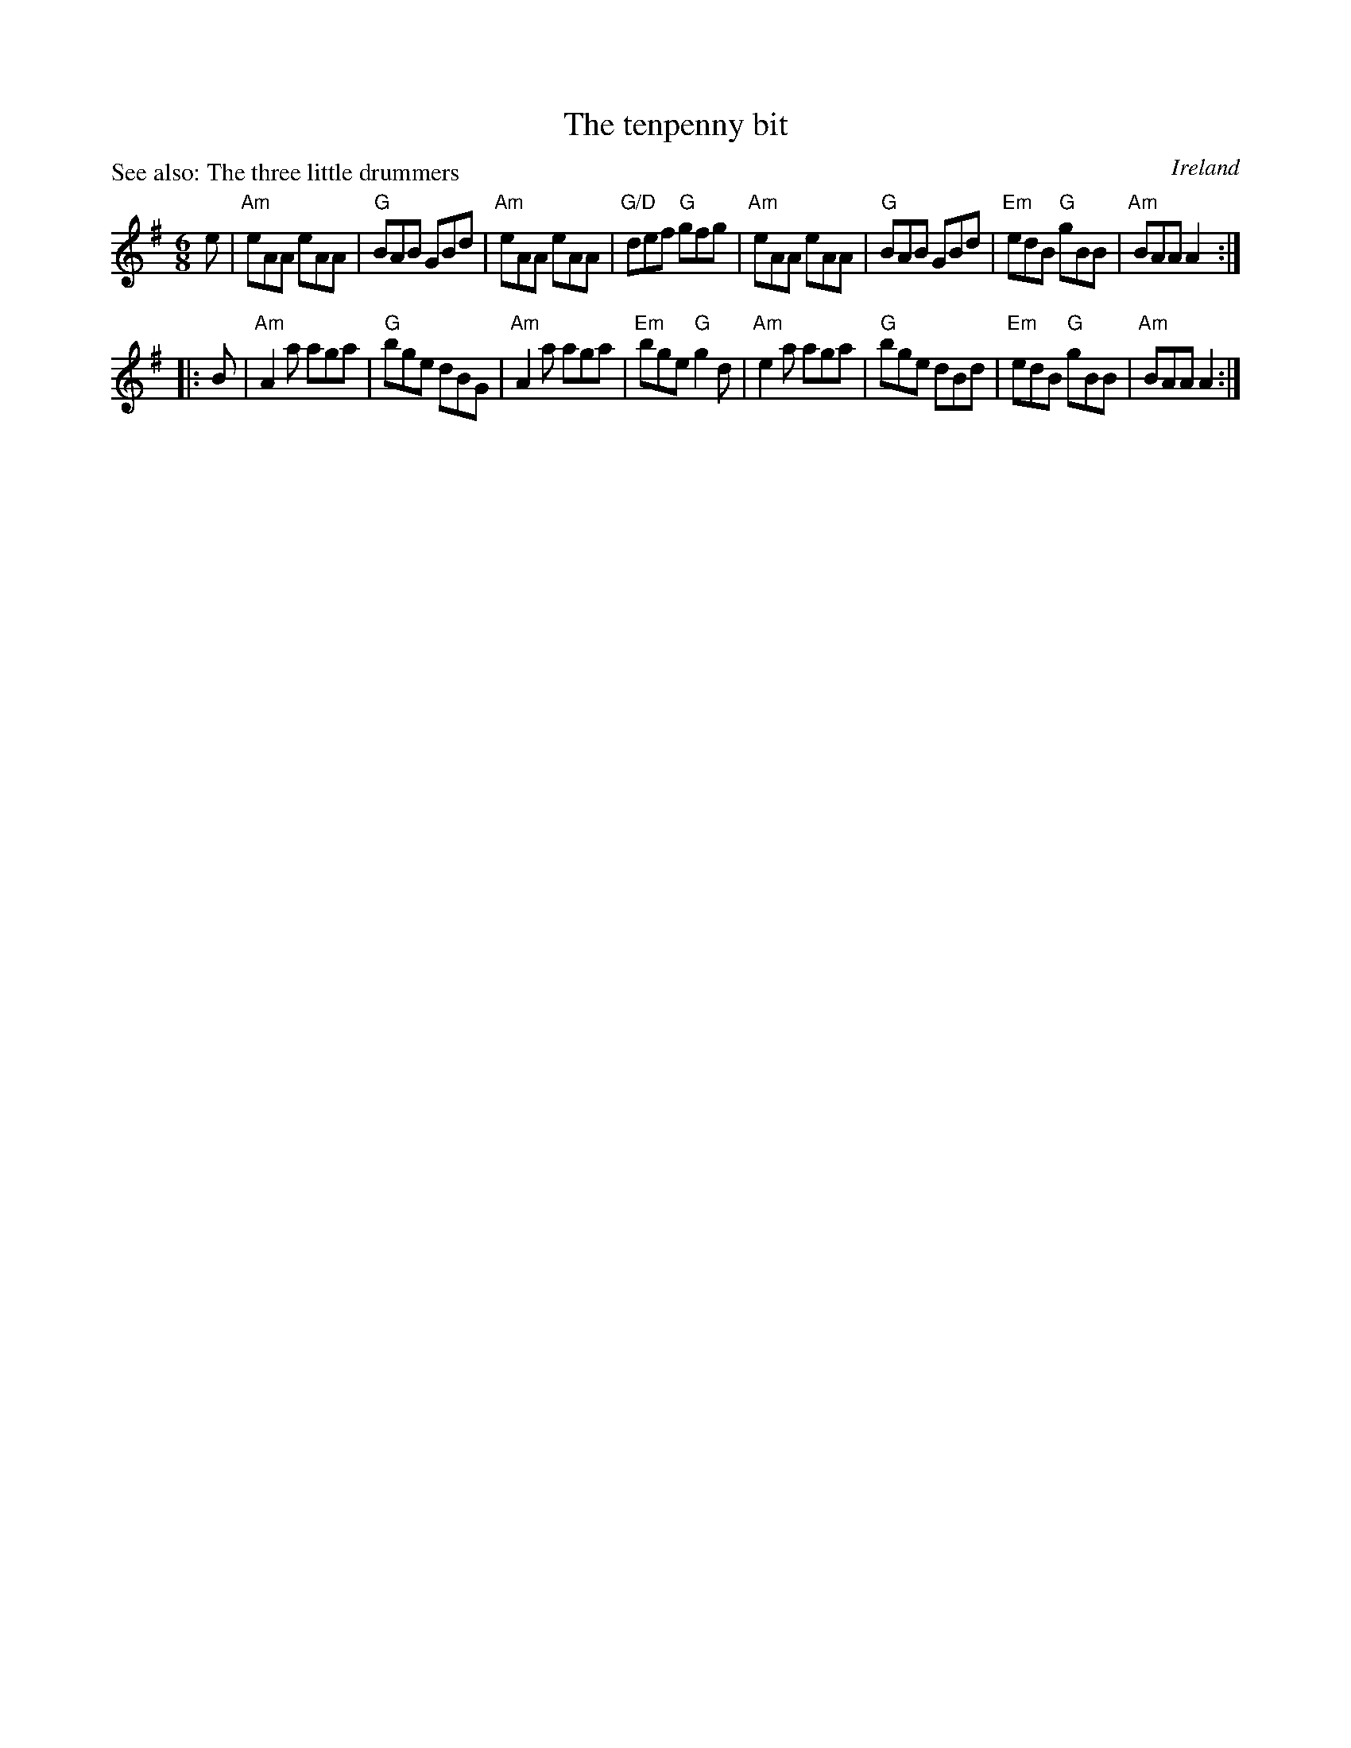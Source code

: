X:808
T:The tenpenny bit
P:See also: The three little drummers
R:Jig
O:Ireland
B:O'Neill's 929, 930
B:Kerr's First p36
S:Kerr's First p36
Z:Transcription, chords:Mike Long
M:6/8
R:Jig
L:1/8
K:G
e|\
"Am"eAA eAA|"G"BAB GBd|"Am"eAA eAA|"G/D"def "G"gfg|\
"Am"eAA eAA|"G"BAB GBd|"Em"edB "G"gBB|"Am"BAA A2:|
|:B|\
"Am"A2a aga|"G"bge dBG|"Am"A2a aga|"Em"bge "G"g2d|\
"Am"e2a aga|"G"bge dBd|"Em"edB "G"gBB|"Am"BAA A2:|
